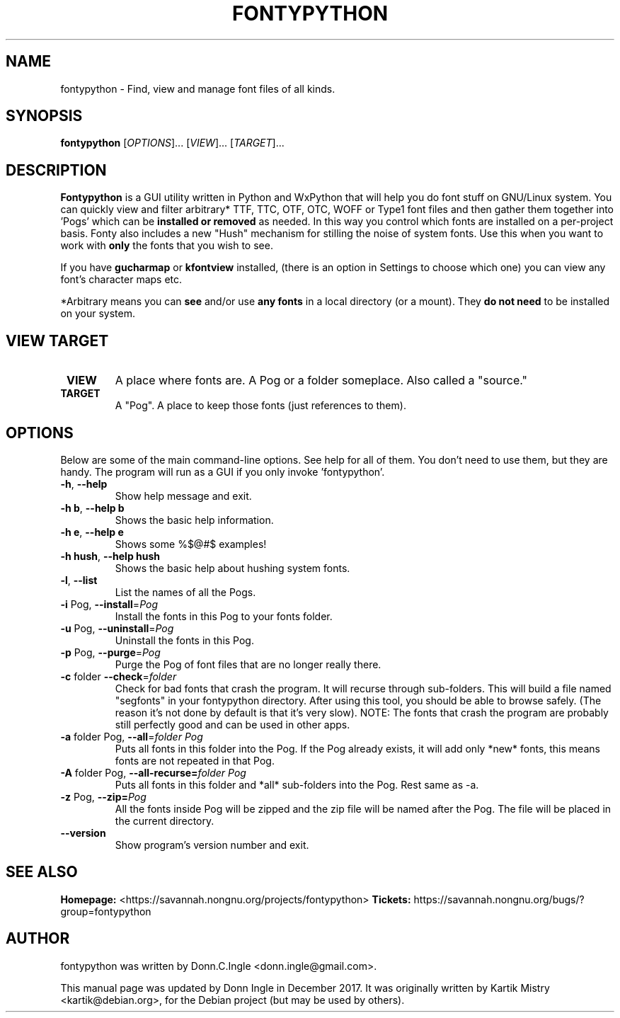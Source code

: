 .TH "FONTYPYTHON" 1 "2009-2017" "" ""
.SH NAME
fontypython \- Find, view and manage font files of all kinds.
.SH SYNOPSIS
.B fontypython
[\fIOPTIONS\fR]... [\fIVIEW\fR]... [\fITARGET\fR]...
.SH DESCRIPTION
.B Fontypython
is a GUI utility written in Python and WxPython that will help you do font stuff on GNU/Linux system. 
You can quickly view and filter arbitrary* TTF, TTC, OTF, OTC, WOFF or Type1 font files and then gather them together into 'Pogs' which can be
.B installed or removed
as needed. In this way you control which fonts are installed on a per-project basis.
Fonty also includes a new "Hush" mechanism for stilling the noise of system fonts. Use this when you want to work with
.B only
the fonts that you wish to see.
.PP
If you have 
.B gucharmap
or
.B kfontview
installed, (there is an option in Settings to choose which one) you can view any font's character maps etc.
.PP
*Arbitrary means you can 
.B see
and/or use 
.B any fonts
in a local directory (or a mount). They 
.B do not need
to be installed on your system.
.PP
.SH VIEW TARGET
.TP
\fB VIEW
A place where fonts are. A Pog or a folder someplace. Also called a "source."
.TP
\fB TARGET
A "Pog". A place to keep those fonts (just references to them).
.SH OPTIONS
Below are some of the main command-line options. See help for all of them. You don't need to use them, but they are handy. The program will run as a GUI if you only invoke 'fontypython'. 
.TP
\fB\-h\fR, \fB\-\-help\fR
Show help message and exit.
.TP
\fB\-h b\fR, \fB\-\-help b\fR
Shows the basic help information.
.TP
\fB\-h e\fR, \fB\-\-help e\fR
Shows some %$@#$ examples!
.TP
\fB\-h hush\fR, \fB\-\-help hush\fR
Shows the basic help about hushing system fonts.
.TP
\fB\-l\fR, \fB\-\-list\fR
List the names of all the Pogs.
.TP
\fB\-i\fR Pog, \fB\-\-install\fR=\fIPog\fR
Install the fonts in this Pog to your fonts folder.
.TP
\fB\-u\fR Pog, \fB\-\-uninstall\fR=\fIPog\fR
Uninstall the fonts in this Pog.
.TP
\fB\-p\fR Pog, \fB\-\-purge\fR=\fIPog\fR
Purge the Pog of font files that are no longer really there.
.TP
\fB\-c\fR folder \fB\-\-check\fR=\fIfolder\fR
Check for bad fonts that crash the program. It will recurse through sub-folders. This will build a file named "segfonts" in your fontypython directory. After using this tool, you should be able to browse safely. (The reason it's not done by default is that it's very slow).
NOTE: The fonts that crash the program are probably still perfectly good and can be used in other apps.
.TP
\fB\-a\fR folder Pog, \fB\-\-all\fR=\fIfolder Pog\fR
Puts all fonts in this folder into the Pog. If the Pog already exists, it will
add only *new* fonts, this means fonts are not repeated in that Pog.
.TP
\fB\-A\fR folder Pog, \fB\-\-all\-recurse=\fIfolder Pog\fR
Puts all fonts in this folder and *all* sub-folders into the Pog. Rest same as
\-a.
.TP
\fB\-z\fR Pog, \fB\-\-zip=\fIPog\fR
All the fonts inside Pog will be zipped and the zip file will be named after the
Pog. The file will be placed in the current directory.
.TP
\fB\-\-version\fR
Show program's version number and exit.

.SH SEE ALSO
.BR Homepage:
<https://savannah.nongnu.org/projects/fontypython>
.BR Tickets:
https://savannah.nongnu.org/bugs/?group=fontypython
.SH AUTHOR
fontypython was written by Donn.C.Ingle <donn.ingle@gmail.com>.
.PP
This manual page was updated by Donn Ingle in December 2017.
It was originally written by Kartik Mistry <kartik@debian.org>, for the
Debian project (but may be used by others).

